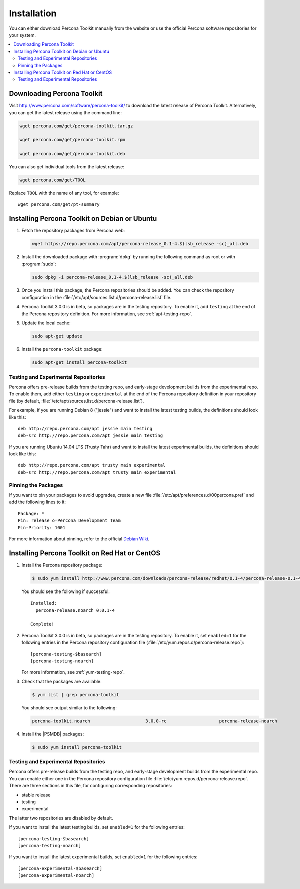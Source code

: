 =======================================
 Installation
=======================================

You can either download Percona Toolkit manually from the website
or use the official Percona software repositories for your system.

.. contents::
   :local:

Downloading Percona Toolkit
===========================

Visit http://www.percona.com/software/percona-toolkit/
to download the latest release of Percona Toolkit.
Alternatively, you can get the latest release using the command line:

.. code-block:: bash

    wget percona.com/get/percona-toolkit.tar.gz
 
    wget percona.com/get/percona-toolkit.rpm
 
    wget percona.com/get/percona-toolkit.deb

You can also get individual tools from the latest release:

.. code-block:: bash

    wget percona.com/get/TOOL

Replace ``TOOL`` with the name of any tool, for example::

  wget percona.com/get/pt-summary

Installing Percona Toolkit on Debian or Ubuntu
==============================================

1. Fetch the repository packages from Percona web:

   .. code-block:: bash

      wget https://repo.percona.com/apt/percona-release_0.1-4.$(lsb_release -sc)_all.deb

#. Install the downloaded package with :program:`dpkg`
   by running the following command as root or with :program:`sudo`:

   .. code-block:: bash

      sudo dpkg -i percona-release_0.1-4.$(lsb_release -sc)_all.deb

#. Once you install this package, the Percona repositories should be added.
   You can check the repository configuration
   in the :file:`/etc/apt/sources.list.d/percona-release.list` file.

#. Percona Toolkit 3.0.0 is in beta,
   so packages are in the testing repository.
   To enable it, add ``testing`` at the end
   of the Percona repository definition.
   For more information, see :ref:`apt-testing-repo`.

#. Update the local cache:

   .. code-block:: bash

      sudo apt-get update

#. Install the ``percona-toolkit`` package:

   .. code-block:: bash

      sudo apt-get install percona-toolkit

.. _apt-testing-repo:

Testing and Experimental Repositories
-------------------------------------

Percona offers pre-release builds from the testing repo,
and early-stage development builds from the experimental repo.
To enable them, add either ``testing`` or ``experimental`` at the end
of the Percona repository definition in your repository file
(by default, :file:`/etc/apt/sources.list.d/percona-release.list`).

For example, if you are running Debian 8 ("jessie")
and want to install the latest testing builds,
the definitions should look like this::

  deb http://repo.percona.com/apt jessie main testing
  deb-src http://repo.percona.com/apt jessie main testing

If you are running Ubuntu 14.04 LTS (Trusty Tahr)
and want to install the latest experimental builds,
the definitions should look like this::

  deb http://repo.percona.com/apt trusty main experimental
  deb-src http://repo.percona.com/apt trusty main experimental

Pinning the Packages
--------------------

If you want to pin your packages to avoid upgrades,
create a new file :file:`/etc/apt/preferences.d/00percona.pref`
and add the following lines to it::

  Package: *
  Pin: release o=Percona Development Team
  Pin-Priority: 1001

For more information about pinning,
refer to the official `Debian Wiki <http://wiki.debian.org/AptPreferences>`_.

Installing Percona Toolkit on Red Hat or CentOS
===============================================

1. Install the Percona repository package:

   .. code-block:: bash

      $ sudo yum install http://www.percona.com/downloads/percona-release/redhat/0.1-4/percona-release-0.1-4.noarch.rpm

   You should see the following if successful: ::

      Installed:
        percona-release.noarch 0:0.1-4

      Complete!

#. Percona Toolkit 3.0.0 is in beta,
   so packages are in the testing repository.
   To enable it, set ``enabled=1`` for the following entries
   in the Percona repository configuration file
   (:file:`/etc/yum.repos.d/percona-release.repo`)::

    [percona-testing-$basearch]
    [percona-testing-noarch]

   For more information, see :ref:`yum-testing-repo`.

#. Check that the packages are available:

   .. code-block:: bash

      $ yum list | grep percona-toolkit

   You should see output similar to the following:

   .. code-block:: text

    percona-toolkit.noarch                     3.0.0-rc                    percona-release-noarch
 
#. Install the |PSMDB| packages:

   .. code-block:: bash

      $ sudo yum install percona-toolkit

.. _yum-testing-repo:

Testing and Experimental Repositories
-------------------------------------

Percona offers pre-release builds from the testing repo,
and early-stage development builds from the experimental repo.
You can enable either one in the Percona repository configuration file
:file:`/etc/yum.repos.d/percona-release.repo`.
There are three sections in this file,
for configuring corresponding repositories:

* stable release
* testing
* experimental

The latter two repositories are disabled by default.

If you want to install the latest testing builds,
set ``enabled=1`` for the following entries: ::

  [percona-testing-$basearch]
  [percona-testing-noarch]

If you want to install the latest experimental builds,
set ``enabled=1`` for the following entries: ::

  [percona-experimental-$basearch]
  [percona-experimental-noarch]

